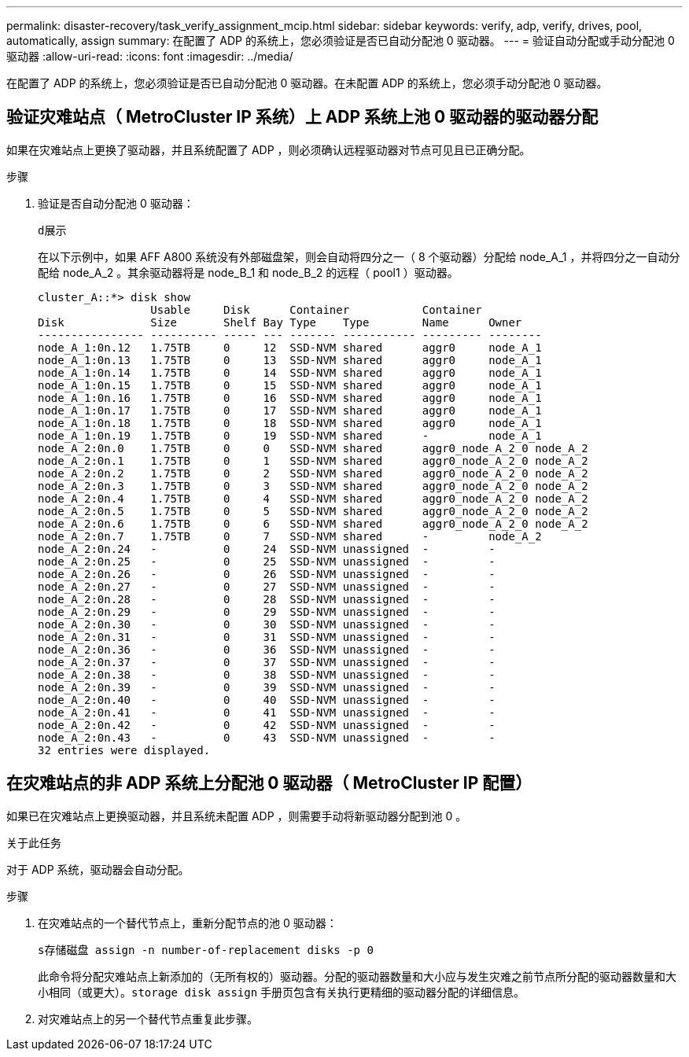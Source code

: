 ---
permalink: disaster-recovery/task_verify_assignment_mcip.html 
sidebar: sidebar 
keywords: verify, adp, verify, drives, pool, automatically, assign 
summary: 在配置了 ADP 的系统上，您必须验证是否已自动分配池 0 驱动器。 
---
= 验证自动分配或手动分配池 0 驱动器
:allow-uri-read: 
:icons: font
:imagesdir: ../media/


[role="lead"]
在配置了 ADP 的系统上，您必须验证是否已自动分配池 0 驱动器。在未配置 ADP 的系统上，您必须手动分配池 0 驱动器。



== 验证灾难站点（ MetroCluster IP 系统）上 ADP 系统上池 0 驱动器的驱动器分配

如果在灾难站点上更换了驱动器，并且系统配置了 ADP ，则必须确认远程驱动器对节点可见且已正确分配。

.步骤
. 验证是否自动分配池 0 驱动器：
+
`d展示`

+
在以下示例中，如果 AFF A800 系统没有外部磁盘架，则会自动将四分之一（ 8 个驱动器）分配给 node_A_1 ，并将四分之一自动分配给 node_A_2 。其余驱动器将是 node_B_1 和 node_B_2 的远程（ pool1 ）驱动器。

+
[listing]
----
cluster_A::*> disk show
                 Usable     Disk      Container           Container
Disk             Size       Shelf Bay Type    Type        Name      Owner
---------------- ---------- ----- --- ------- ----------- --------- --------
node_A_1:0n.12   1.75TB     0     12  SSD-NVM shared      aggr0     node_A_1
node_A_1:0n.13   1.75TB     0     13  SSD-NVM shared      aggr0     node_A_1
node_A_1:0n.14   1.75TB     0     14  SSD-NVM shared      aggr0     node_A_1
node_A_1:0n.15   1.75TB     0     15  SSD-NVM shared      aggr0     node_A_1
node_A_1:0n.16   1.75TB     0     16  SSD-NVM shared      aggr0     node_A_1
node_A_1:0n.17   1.75TB     0     17  SSD-NVM shared      aggr0     node_A_1
node_A_1:0n.18   1.75TB     0     18  SSD-NVM shared      aggr0     node_A_1
node_A_1:0n.19   1.75TB     0     19  SSD-NVM shared      -         node_A_1
node_A_2:0n.0    1.75TB     0     0   SSD-NVM shared      aggr0_node_A_2_0 node_A_2
node_A_2:0n.1    1.75TB     0     1   SSD-NVM shared      aggr0_node_A_2_0 node_A_2
node_A_2:0n.2    1.75TB     0     2   SSD-NVM shared      aggr0_node_A_2_0 node_A_2
node_A_2:0n.3    1.75TB     0     3   SSD-NVM shared      aggr0_node_A_2_0 node_A_2
node_A_2:0n.4    1.75TB     0     4   SSD-NVM shared      aggr0_node_A_2_0 node_A_2
node_A_2:0n.5    1.75TB     0     5   SSD-NVM shared      aggr0_node_A_2_0 node_A_2
node_A_2:0n.6    1.75TB     0     6   SSD-NVM shared      aggr0_node_A_2_0 node_A_2
node_A_2:0n.7    1.75TB     0     7   SSD-NVM shared      -         node_A_2
node_A_2:0n.24   -          0     24  SSD-NVM unassigned  -         -
node_A_2:0n.25   -          0     25  SSD-NVM unassigned  -         -
node_A_2:0n.26   -          0     26  SSD-NVM unassigned  -         -
node_A_2:0n.27   -          0     27  SSD-NVM unassigned  -         -
node_A_2:0n.28   -          0     28  SSD-NVM unassigned  -         -
node_A_2:0n.29   -          0     29  SSD-NVM unassigned  -         -
node_A_2:0n.30   -          0     30  SSD-NVM unassigned  -         -
node_A_2:0n.31   -          0     31  SSD-NVM unassigned  -         -
node_A_2:0n.36   -          0     36  SSD-NVM unassigned  -         -
node_A_2:0n.37   -          0     37  SSD-NVM unassigned  -         -
node_A_2:0n.38   -          0     38  SSD-NVM unassigned  -         -
node_A_2:0n.39   -          0     39  SSD-NVM unassigned  -         -
node_A_2:0n.40   -          0     40  SSD-NVM unassigned  -         -
node_A_2:0n.41   -          0     41  SSD-NVM unassigned  -         -
node_A_2:0n.42   -          0     42  SSD-NVM unassigned  -         -
node_A_2:0n.43   -          0     43  SSD-NVM unassigned  -         -
32 entries were displayed.
----




== 在灾难站点的非 ADP 系统上分配池 0 驱动器（ MetroCluster IP 配置）

如果已在灾难站点上更换驱动器，并且系统未配置 ADP ，则需要手动将新驱动器分配到池 0 。

.关于此任务
对于 ADP 系统，驱动器会自动分配。

.步骤
. 在灾难站点的一个替代节点上，重新分配节点的池 0 驱动器：
+
`s存储磁盘 assign -n number-of-replacement disks -p 0`

+
此命令将分配灾难站点上新添加的（无所有权的）驱动器。分配的驱动器数量和大小应与发生灾难之前节点所分配的驱动器数量和大小相同（或更大）。`storage disk assign` 手册页包含有关执行更精细的驱动器分配的详细信息。

. 对灾难站点上的另一个替代节点重复此步骤。

